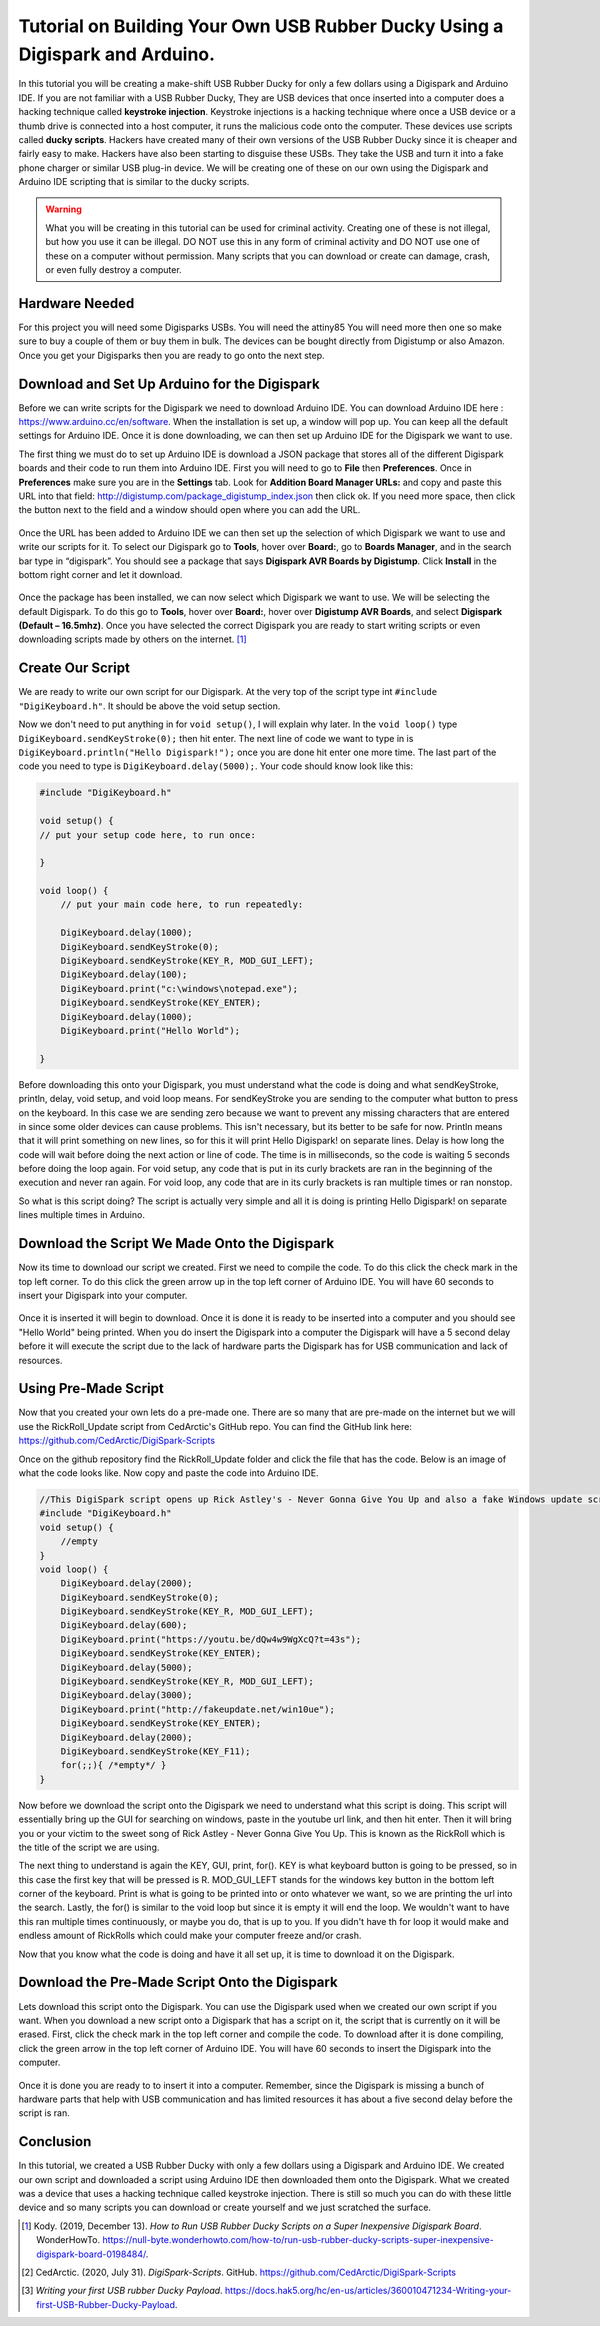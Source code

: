 

Tutorial on Building Your Own USB Rubber Ducky Using a Digispark and Arduino.
=============================================================================


In this tutorial you will be creating a make-shift USB Rubber Ducky for only
a few dollars using a Digispark and Arduino IDE. If you are not familiar with
a USB Rubber Ducky, They are USB devices that once inserted into a computer does
a hacking technique called **keystroke injection**. Keystroke injections is a
hacking technique where once a USB device or a thumb drive is connected into a
host computer, it runs the malicious code onto the computer. These devices use
scripts called **ducky scripts**. Hackers have created many of their own
versions of the USB Rubber Ducky since it is cheaper and fairly easy to make.
Hackers have also been starting to disguise these USBs. They take the USB and
turn it into a fake phone charger or similar USB plug-in device. We will be
creating one of these on our own using the Digispark and Arduino IDE scripting
that is similar to the ducky scripts.

.. warning::
    What you will be creating in this tutorial can be used for criminal
    activity. Creating one of these is not illegal, but how you use it can be
    illegal. DO NOT use this in any form of criminal activity and DO NOT use one
    of these on a computer without permission. Many scripts that you can
    download or create can damage, crash, or even fully destroy a computer.

Hardware Needed
---------------

For this project you will need some Digisparks USBs. You will need the attiny85
You will need more then one so make sure to buy a couple of them or buy them in
bulk. The devices can be bought directly from Digistump or also Amazon. Once you
get your Digisparks then you are ready to go onto the next step.

.. figure:: ../images/digispark_usb.png
   :width: 500
   :alt: digispark

Download and Set Up Arduino for the Digispark
---------------------------------------------

Before we can write scripts for the Digispark we need to download Arduino IDE.
You can download Arduino IDE here : https://www.arduino.cc/en/software. When
the installation is set up, a window will pop up. You can keep all the default
settings for Arduino IDE. Once it is done downloading, we can then set up
Arduino IDE for the Digispark we want to use.

The first thing we must do to set up Arduino IDE is download a JSON package that
stores all of the different Digispark boards and their code to run them into
Arduino IDE. First you will need to go to **File** then **Preferences**. Once in
**Preferences** make sure you are in the **Settings** tab. Look for
**Addition Board Manager URLs:** and copy and paste this URL into that field:
http://digistump.com/package_digistump_index.json then click ok. If you need
more space, then click the button next to the field and a window should open
where you can add the URL.

.. figure:: ../images/boards_manager.png
   :width: 500
   :alt: board_manager

Once the URL has been added to Arduino IDE we can then set up the selection of
which Digispark we want to use and write our scripts for it. To select our
Digispark go to **Tools**, hover over **Board:**, go to **Boards Manager**,
and in the search bar type in “digispark”. You should see a package that says
**Digispark AVR Boards by Digistump**. Click **Install** in the bottom right
corner and let it download.

.. figure:: ../images/board_manager_selection.png
   :width: 500
   :alt: board_manager_selection

.. figure:: ../images/digistump.png
   :width: 500
   :alt: digistump

Once the package has been installed, we can now select which Digispark we want
to use. We will be selecting the default Digispark. To do this go to **Tools**,
hover over **Board:**, hover over **Digistump AVR Boards**, and select
**Digispark (Default – 16.5mhz)**. Once you have selected the correct
Digispark you are ready to start writing scripts or even downloading scripts
made by others on the internet. [#f4]_

.. image:: ../images/digispark_default.png
   :width: 500
   :alt: default_digispark

Create Our Script
-----------------

We are ready to write our own script for our Digispark. At the very top of the
script type int ``#include "DigiKeyboard.h"``. It should be above the void
setup section.

Now we don't need to put anything in for ``void setup()``, I will explain why
later. In the ``void loop()`` type ``DigiKeyboard.sendKeyStroke(0);`` then hit
enter. The next line of code we want to type in is
``DigiKeyboard.println("Hello Digispark!");`` once you are done hit enter one
more time. The last part of the code you need to type is
``DigiKeyboard.delay(5000);``. Your code should know look like this:

.. code-block:: C++

    #include "DigiKeyboard.h"

    void setup() {
    // put your setup code here, to run once:

    }

    void loop() {
        // put your main code here, to run repeatedly:

        DigiKeyboard.delay(1000);
        DigiKeyboard.sendKeyStroke(0);
        DigiKeyboard.sendKeyStroke(KEY_R, MOD_GUI_LEFT);
        DigiKeyboard.delay(100);
        DigiKeyboard.print("c:\windows\notepad.exe");
        DigiKeyboard.sendKeyStroke(KEY_ENTER);
        DigiKeyboard.delay(1000);
        DigiKeyboard.print("Hello World");

    }


Before downloading this onto your Digispark, you must understand what the code
is doing and what sendKeyStroke, println, delay, void setup, and void loop means.
For sendKeyStroke you are sending to the computer what button to press on the
keyboard. In this case we are sending zero because we want to prevent any
missing characters that are entered in since some older devices can cause
problems. This isn't necessary, but its better to be safe for now. Println means
that it will print something on new lines, so for this it will print Hello
Digispark! on separate lines. Delay is how long the code will wait before
doing the next action or line of code. The time is in milliseconds, so the code
is waiting 5 seconds before doing the loop again. For void setup, any code that
is put in its curly brackets are ran in the beginning of the execution and
never ran again. For void loop, any code that are in its curly brackets is ran
multiple times or ran nonstop.

So what is this script doing? The script is actually very simple and all it is
doing is printing Hello Digispark! on separate lines multiple times in Arduino.

Download the Script We Made Onto the Digispark
----------------------------------------------

Now its time to download our script we created. First we need to compile the
code. To do this click the check mark in the top left corner. To do this click
the green arrow up in the top left corner of Arduino IDE. You will have 60
seconds to insert your Digispark into your computer.

.. figure:: ../images/arrow.png
   :width: 500
   :alt: arrow

Once it is inserted it will begin to download. Once it is done it is ready to be
inserted into a computer and you should see "Hello World" being printed. When
you do insert the Digispark into a computer the Digispark will have a 5 second
delay before it will execute the script due to the lack of hardware parts the
Digispark has for USB communication and lack of resources.

Using Pre-Made Script
---------------------

Now that you created your own lets do a pre-made one. There are so many that are
pre-made on the internet but we will use the RickRoll_Update script from
CedArctic's GitHub repo. You can find the GitHub link here: https://github.com/CedArctic/DigiSpark-Scripts

Once on the github repository find the RickRoll_Update folder and click the file
that has the code. Below is an image of what the code looks like. Now copy and
paste the code into Arduino IDE.

.. code-block:: C++

    //This DigiSpark script opens up Rick Astley's - Never Gonna Give You Up and also a fake Windows update screen and then maximizes it using F11
    #include "DigiKeyboard.h"
    void setup() {
        //empty
    }
    void loop() {
        DigiKeyboard.delay(2000);
        DigiKeyboard.sendKeyStroke(0);
        DigiKeyboard.sendKeyStroke(KEY_R, MOD_GUI_LEFT);
        DigiKeyboard.delay(600);
        DigiKeyboard.print("https://youtu.be/dQw4w9WgXcQ?t=43s");
        DigiKeyboard.sendKeyStroke(KEY_ENTER);
        DigiKeyboard.delay(5000);
        DigiKeyboard.sendKeyStroke(KEY_R, MOD_GUI_LEFT);
        DigiKeyboard.delay(3000);
        DigiKeyboard.print("http://fakeupdate.net/win10ue");
        DigiKeyboard.sendKeyStroke(KEY_ENTER);
        DigiKeyboard.delay(2000);
        DigiKeyboard.sendKeyStroke(KEY_F11);
        for(;;){ /*empty*/ }
    }

Now before we download the script onto the Digispark we need to understand what
this script is doing. This script will essentially bring up the GUI for
searching on windows, paste in the youtube url link, and then hit enter. Then it
will bring you or your victim to the sweet song of Rick Astley - Never Gonna
Give You Up. This is known as the RickRoll which is the title of the script we
are using.

The next thing to understand is again the KEY, GUI, print, for(). KEY is what
keyboard button is going to be pressed, so in this case the first key that will
be pressed is R. MOD_GUI_LEFT stands for the windows key button in the bottom
left corner of the keyboard. Print is what is going to be printed into or onto
whatever we want, so we are printing the url into the search. Lastly, the for()
is similar to the void loop but since it is empty it will end the loop. We
wouldn't want to have this ran multiple times continuously, or maybe you do, that
is up to you. If you didn't have th for loop it would make and endless amount of
RickRolls which could make your computer freeze and/or crash.

Now that you know what the code is doing and have it all set up, it is time to
download it on the Digispark.

Download the Pre-Made Script Onto the Digispark
-----------------------------------------------

Lets download this script onto the Digispark. You can use the Digispark used when
we created our own script if you want. When you download a new script onto a
Digispark that has a script on it, the script that is currently on it will be
erased. First, click the check mark in the top left corner and compile the code.
To download after it is done compiling, click the green arrow in the top left
corner of Arduino IDE. You will have 60 seconds to insert the Digispark into the
computer.

.. figure:: ../images/arrow.png
   :width: 500
   :alt: arrow

Once it is done you are ready to to insert it into a computer. Remember, since
the Digispark is missing a bunch of hardware parts that help with USB
communication and has limited resources it has about a five second delay before
the script is ran.

Conclusion
----------

In this tutorial, we created a USB Rubber Ducky with only a few dollars using
a Digispark and Arduino IDE. We created our own script and downloaded a script
using Arduino IDE then downloaded them onto the Digispark. What we
created was a device that uses a hacking technique called keystroke injection.
There is still so much you can do with these little device and so many scripts
you can download or create yourself and we just scratched the surface.


.. [#f4] Kody. (2019, December 13). *How to Run USB Rubber Ducky Scripts on a
   Super Inexpensive Digispark Board*. WonderHowTo.
   https://null-byte.wonderhowto.com/how-to/run-usb-rubber-ducky-scripts-super-inexpensive-digispark-board-0198484/.

.. [#f5] CedArctic. (2020, July 31). *DigiSpark-Scripts*. GitHub.
    https://github.com/CedArctic/DigiSpark-Scripts

.. [#f6] *Writing your first USB rubber Ducky Payload*.
    https://docs.hak5.org/hc/en-us/articles/360010471234-Writing-your-first-USB-Rubber-Ducky-Payload.
